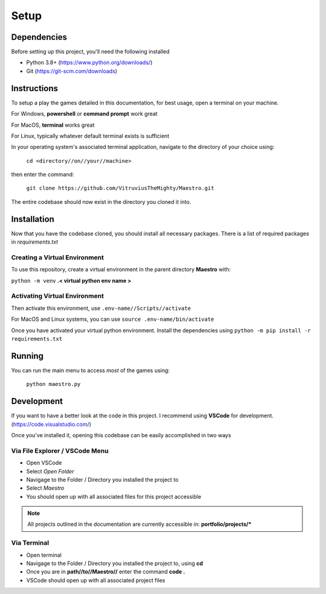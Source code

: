 Setup
=====

Dependencies
------------
Before setting up this project, you'll need the following installed

- Python 3.8+ (https://www.python.org/downloads/)
- Git (https://git-scm.com/downloads)

Instructions
------------

To setup a play the games detailed in this documentation, for best usage, open a terminal on your machine.

For Windows, **powershell** or **command prompt** work great

For MacOS, **terminal** works great

For Linux, typically whatever default terminal exists is sufficient

In your operating system's associated terminal application, navigate to the directory of your choice using:

    ``cd <directory//on//your//machine>``

then enter the command:

    ``git clone https://github.com/VitruviusTheMighty/Maestro.git``

The entire codebase should now exist in the directory you cloned it into.



Installation
------------

Now that you have the codebase cloned, you should install all necessary packages.
There is a list of required packages in `requirements.txt`

Creating a Virtual Environment
~~~~~~~~~~~~~~~~~~~~~~~~~~~~~~

To use this repository, create a virtual environment in the parent directory **Maestro** with:

``python -m venv`` **.< virtual python env name >**

Activating Virtual Environment
~~~~~~~~~~~~~~~~~~~~~~~~~~~~~~

Then activate this environment, use ``.env-name//Scripts//activate``

For MacOS and Linux systems, you can use ``source .env-name/bin/activate``

Once you have activated your virtual python environment. Install the dependencies using ``python -m pip install -r requirements.txt``

Running
-------

You can run the main menu to access *most* of the games using:

    ``python maestro.py``

Development
-----------

If you want to have a better look at the code in this project. I recommend using 
**VSCode** for development. (https://code.visualstudio.com/)

Once you've installed it, opening this codebase can be easily accomplished in two ways

Via File Explorer / VSCode Menu
~~~~~~~~~~~~~~~~~~~~~~~~~~~~~~~

- Open VSCode 
- Select `Open Folder`
- Navigage to the Folder / Directory you installed the project to
- Select `Maestro` 
- You should open up with all associated files for this project accessible

.. note:: 

    All projects outlined in the documentation are currently accessible in: **portfolio/projects/***

Via Terminal
~~~~~~~~~~~~

- Open terminal
- Navigage to the Folder / Directory you installed the project to, using **cd**
- Once you are in **path//to//Maestro//** enter the command **code .**
- VSCode should open up with all associated project files